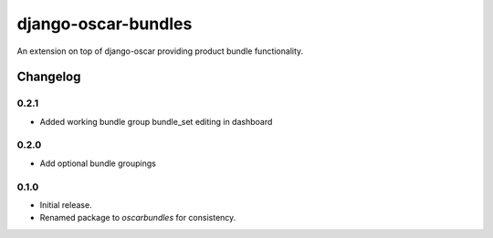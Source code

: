 =========================
django-oscar-bundles
=========================

An extension on top of django-oscar providing product bundle functionality.


Changelog
=========

0.2.1
------------------
- Added working bundle group bundle_set editing in dashboard

0.2.0
------------------
- Add optional bundle groupings

0.1.0
------------------
- Initial release.
- Renamed package to `oscarbundles` for consistency.
